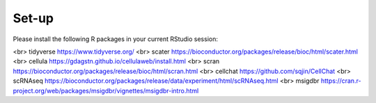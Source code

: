 Set-up
======
Please install the following R packages in your current RStudio session:


+---------------------+-----------------------+
|   Column 1 Header  |   Column 2 Header    |
+=====================+=======================+
|   Row 1, Col 1     |   Row 1, Col 2       |
+---------------------+-----------------------+
|   Row 2, Col 1     |   Row 2, Col 2       |
+---------------------+-----------------------+
|   Row 3, Col 1     |   Row 3, Col 2       |
+---------------------+-----------------------+


=====  =====
A      B      
=====  =====
Seurat  https://satijalab.org/seurat/
SingleCellExperiment	https://bioconductor.org/packages/release/bioc/html/SingleCellExperiment.html
===== =====


<br>
tidyverse  https://www.tidyverse.org/
<br>
scater  https://bioconductor.org/packages/release/bioc/html/scater.html
<br>
cellula  https://gdagstn.github.io/cellulaweb/install.html
<br>
scran  https://bioconductor.org/packages/release/bioc/html/scran.html
<br>
cellchat  https://github.com/sqjin/CellChat
<br>
scRNAseq  https://bioconductor.org/packages/release/data/experiment/html/scRNAseq.html
<br>
msigdbr  https://cran.r-project.org/web/packages/msigdbr/vignettes/msigdbr-intro.html

